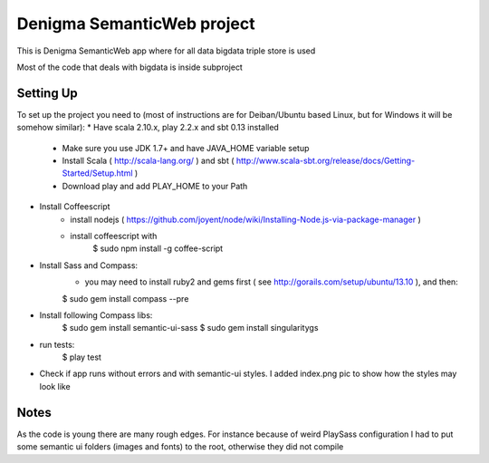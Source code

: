 Denigma SemanticWeb project
============================

This is Denigma SemanticWeb app where for all data bigdata triple store is used

Most of the code that deals with bigdata is inside subproject

Setting Up
----------

To set up the project you need to (most of instructions are for Deiban/Ubuntu based Linux, but for Windows it will be somehow similar):
* Have scala 2.10.x, play 2.2.x and sbt 0.13 installed
    - Make sure you use JDK 1.7+ and have JAVA_HOME variable setup
    - Install Scala ( http://scala-lang.org/ ) and sbt ( http://www.scala-sbt.org/release/docs/Getting-Started/Setup.html )
    - Download play and add PLAY_HOME to your Path
* Install Coffeescript
    - install nodejs ( https://github.com/joyent/node/wiki/Installing-Node.js-via-package-manager )
    - install coffeescript with
        $  sudo npm install -g coffee-script
* Install Sass and Compass:
    - you may need to install ruby2 and gems first ( see http://gorails.com/setup/ubuntu/13.10 ), and then:
    $ sudo gem install compass --pre
* Install following Compass libs:
    $ sudo gem install semantic-ui-sass
    $ sudo gem install singularitygs
* run tests:
    $ play test
* Check if app runs without errors and with semantic-ui styles. I added index.png pic to show how the styles may look like

Notes
-----

As the code is young there are many rough edges. For instance because of weird PlaySass configuration
I had to put some semantic ui folders (images and fonts) to the root, otherwise they did not compile